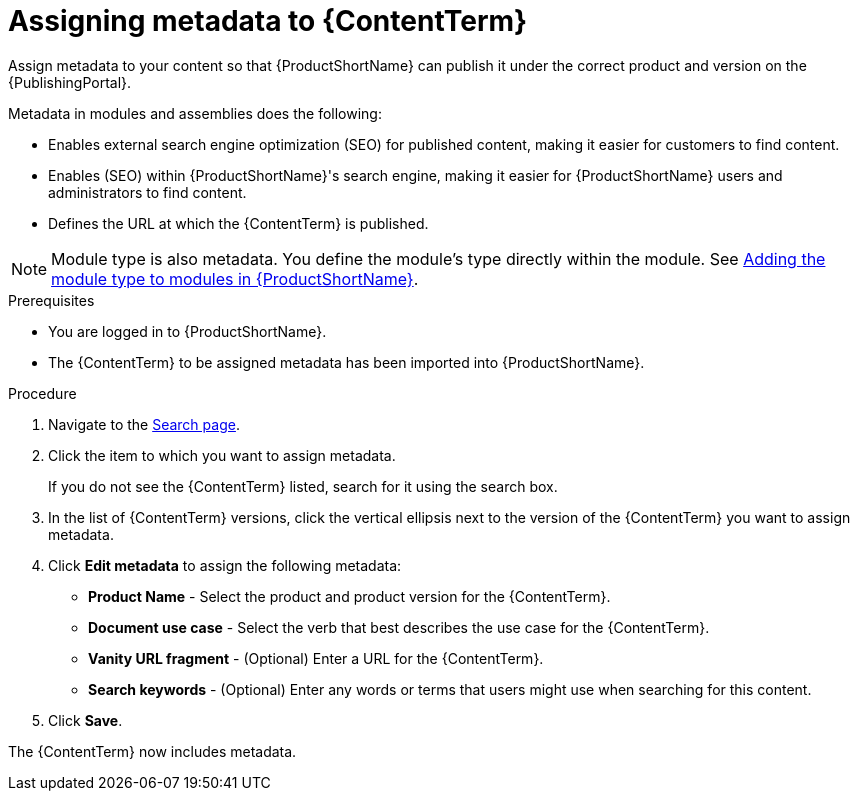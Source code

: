 [id="assigning-metadata-to-a-module_{context}"]
= Assigning metadata to {ContentTerm}
:_module-type: PROCEDURE

[role="_abstract"]
Assign metadata to your content so that {ProductShortName} can publish it under the correct product and version on the {PublishingPortal}.

Metadata in modules and assemblies does the following:

* Enables external search engine optimization (SEO) for published content, making it easier for customers to find content.
* Enables (SEO) within {ProductShortName}'s  search engine, making it easier for {ProductShortName} users and administrators to find content.
* Defines the URL at which the {ContentTerm} is published.

[NOTE]
====
Module type is also metadata. You define the module's type directly within the module. See xref:adding-module-types_to_modules_in_Pantheon_assembly-help[Adding the module type to modules in {ProductShortName}].
====

.Prerequisites

* You are logged in to {ProductShortName}.
* The {ContentTerm} to be assigned metadata has been imported into {ProductShortName}.

.Procedure

. Navigate to the link:{LinkToSearchPage}[Search page].

. Click the item to which you want to assign metadata.
+
If you do not see the {ContentTerm} listed, search for it using the search box.

. In the list of {ContentTerm} versions, click the vertical ellipsis next to the version of the {ContentTerm} you want to assign metadata.

. Click *Edit metadata* to assign the following metadata:
+
* *Product Name* - Select the product and product version for the {ContentTerm}.
* *Document use case* - Select the verb that best describes the use case for the {ContentTerm}.
* *Vanity URL fragment* - (Optional) Enter a URL for the {ContentTerm}.
* *Search keywords* - (Optional) Enter any words or terms that users might use when searching for this content.

. Click *Save*.

The {ContentTerm} now includes metadata.
